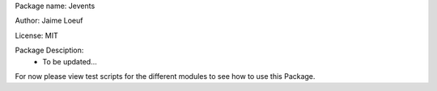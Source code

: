 Package name: Jevents

Author: Jaime Loeuf

License: MIT

Package Desciption:
	- To be updated...

For now please view test scripts for the different modules to see how to use this Package.